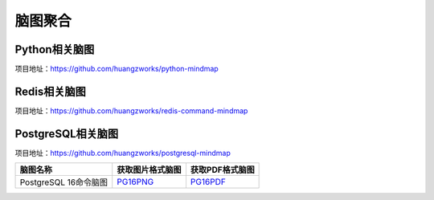 .. 脑图聚合 documentation master file, created by
   sphinx-quickstart on Thu May  2 12:00:34 2024.
   You can adapt this file completely to your liking, but it should at least
   contain the root `toctree` directive.

脑图聚合
====================================


Python相关脑图
-------------------

.. image:: images/python.png
   :scale: 30

项目地址：https://github.com/huangzworks/python-mindmap


Redis相关脑图
-----------------

.. image:: images/redis.png
   :scale: 30

项目地址：https://github.com/huangzworks/redis-command-mindmap


PostgreSQL相关脑图
---------------------

.. image:: images/pg.png
   :scale: 30

项目地址：https://github.com/huangzworks/postgresql-mindmap

======================= ======================= ====================
脑图名称                获取图片格式脑图        获取PDF格式脑图
======================= ======================= ====================
PostgreSQL 16命令脑图   `PG16PNG`_              `PG16PDF`_
======================= ======================= ====================

.. _PG16PNG: https://raw.githubusercontent.com/huangzworks/postgresql-mindmap/master/postgresql16/sql-commands-mindmap.png

.. _PG16PDF: https://github.com/huangzworks/postgresql-mindmap/blob/master/postgresql16/sql-commands-mindmap.pdf
